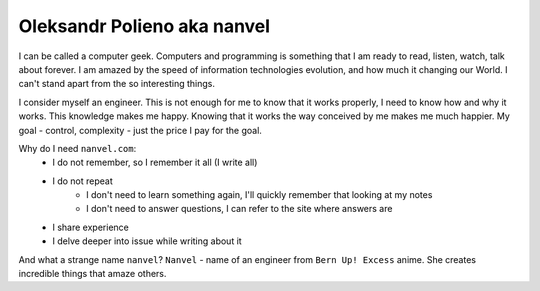 Oleksandr Polieno aka nanvel
============================

I can be called a computer geek. Computers and programming is something that I am ready to read, listen, watch, talk about forever. I am amazed by the speed of information technologies evolution, and how much it changing our World. I can't stand apart from the so interesting things.

I consider myself an engineer. This is not enough for me to know that it works properly, I need to know how and why it works. This knowledge makes me happy. Knowing that it works the way conceived by me makes me much happier. My goal - control, complexity - just the price I pay for the goal.

Why do I need ``nanvel.com``:
    - I do not remember, so I remember it all (I write all)
    - I do not repeat
        - I don't need to learn something again, I'll quickly remember that looking at my notes
        - I don't need to answer questions, I can refer to the site where answers are
    - I share experience
    - I delve deeper into issue while writing about it

And what a strange name ``nanvel``? ``Nanvel`` - name of an engineer from ``Bern Up! Excess`` anime. She creates incredible things that amaze others.
